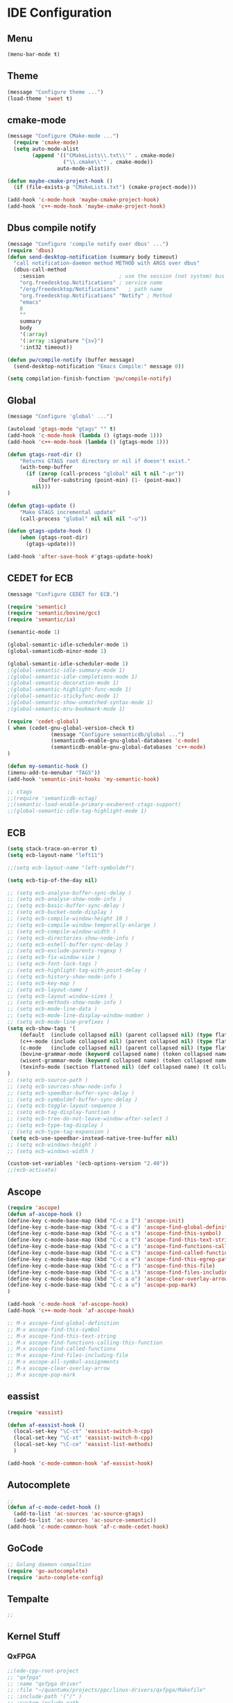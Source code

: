 * IDE Configuration
** Menu
#+begin_src emacs-lisp
(menu-bar-mode t)
#+end_src

** Theme
#+begin_src emacs-lisp
(message "Configure theme ...")
(load-theme 'sweet t)
#+end_src

** cmake-mode
#+begin_src emacs-lisp
(message "Configure CMake-mode ...")
  (require 'cmake-mode)
  (setq auto-mode-alist
		(append '(("CMakeLists\\.txt\\'" . cmake-mode)
				  ("\\.cmake\\'" . cmake-mode))
				auto-mode-alist))

(defun maybe-cmake-project-hook ()
  (if (file-exists-p "CMakeLists.txt") (cmake-project-mode)))

(add-hook 'c-mode-hook 'maybe-cmake-project-hook)
(add-hook 'c++-mode-hook 'maybe-cmake-project-hook)
#+end_src

** Dbus compile notify
   #+begin_src emacs-lisp
(message "Configure 'compile notify over dbus' ...")
(require 'dbus)
(defun send-desktop-notification (summary body timeout)
  "call notification-daemon method METHOD with ARGS over dbus"
  (dbus-call-method
	:session                        ; use the session (not system) bus
	"org.freedesktop.Notifications" ; service name
	"/org/freedesktop/Notifications"   ; path name
	"org.freedesktop.Notifications" "Notify" ; Method
	"emacs"
	0
	""
	summary
	body
	'(:array)
	'(:array :signature "{sv}")
	':int32 timeout))

(defun pw/compile-notify (buffer message)
  (send-desktop-notification "Emacs Compile:" message 0))

(setq compilation-finish-function 'pw/compile-notify)
   #+end_src

** Global
#+begin_src emacs-lisp
(message "Configure 'global' ...")

(autoload 'gtags-mode "gtags" "" t)
(add-hook 'c-mode-hook (lambda () (gtags-mode 1)))
(add-hook 'c++-mode-hook (lambda () (gtags-mode 1)))

(defun gtags-root-dir ()
	"Returns GTAGS root directory or nil if doesn't exist."
	(with-temp-buffer
	  (if (zerop (call-process "global" nil t nil "-pr"))
		  (buffer-substring (point-min) (1- (point-max))
		nil)))
)

(defun gtags-update ()
	"Make GTAGS incremental update"
	(call-process "global" nil nil nil "-u"))

(defun gtags-update-hook ()
	(when (gtags-root-dir)
	  (gtags-update)))

(add-hook 'after-save-hook #'gtags-update-hook)

#+end_src

** CEDET for ECB
#+begin_src emacs-lisp
(message "Configure CEDET for ECB.")

(require 'semantic)
(require 'semantic/bovine/gcc)
(require 'semantic/ia)

(semantic-mode 1)

(global-semantic-idle-scheduler-mode 1)
(global-semanticdb-minor-mode 1)

(global-semantic-idle-scheduler-mode 1)
;(global-semantic-idle-summary-mode 1)
;(global-semantic-idle-completions-mode 1)
;(global-semantic-decoration-mode 1)
;(global-semantic-highlight-func-mode 1)
;(global-semantic-stickyfunc-mode 1)
;(global-semantic-show-unmatched-syntax-mode 1)
;(global-semantic-mru-bookmark-mode 1)

(require 'cedet-global)
( when (cedet-gnu-global-version-check t)
			  (message "Configure semanticdb/global ...")
			  (semanticdb-enable-gnu-global-databases 'c-mode)
			  (semanticdb-enable-gnu-global-databases 'c++-mode)
)

(defun my-semantic-hook ()
(imenu-add-to-menubar "TAGS"))
(add-hook 'semantic-init-hooks 'my-semantic-hook)

;; ctags
;;(require 'semanticdb-ectag)
;;(semantic-load-enable-primary-exuberent-ctags-support)
;;(global-semantic-idle-tag-highlight-mode 1)

#+end_src

** ECB
#+begin_src emacs-lisp
(setq stack-trace-on-error t)
(setq ecb-layout-name "left11")

;;(setq ecb-layout-name "left-symboldef")

(setq ecb-tip-of-the-day nil)

;; (setq ecb-analyse-buffer-sync-delay )
;; (setq ecb-analyse-show-node-info )
;; (setq ecb-basic-buffer-sync-delay )
;; (setq ecb-bucket-node-display )
;; (setq ecb-compile-window-height 10 )
;; (setq ecb-compile-window-temporally-enlarge )
;; (setq ecb-compile-window-width )
;; (setq ecb-directories-show-node-info )
;; (setq ecb-eshell-buffer-sync-delay )
;; (setq ecb-exclude-parents-regexp )
;; (setq ecb-fix-window-size )
;; (setq ecb-font-lock-tags )
;; (setq ecb-highlight-tag-with-point-delay )
;; (setq ecb-history-show-node-info )
;; (setq ecb-key-map )
;; (setq ecb-layout-name )
;; (setq ecb-layout-window-sizes )
;; (setq ecb-methods-show-node-info )
;; (setq ecb-mode-line-data )
;; (setq ecb-mode-line-display-window-number )
;; (setq ecb-mode-line-prefixes )
(setq ecb-show-tags '(
	(default  (include collapsed nil) (parent collapsed nil) (type flattened nil) (variable collapsed access) (function flattened access) (label hidden nil) (t collapsed nil))
	(c++-mode (include collapsed nil) (parent collapsed nil) (type flattened nil) (variable collapsed access) (function flattened access) (function collapsed access) (label hidden nil) (t collapsed nil))
	(c-mode   (include collapsed nil) (parent collapsed nil) (type flattened nil) (variable collapsed access) (function flattened access) (function collapsed access) (label hidden nil) (t collapsed nil))
	(bovine-grammar-mode (keyword collapsed name) (token collapsed name) (nonterminal flattened name) (rule flattened name) (t collapsed nil))
	(wisent-grammar-mode (keyword collapsed name) (token collapsed name) (nonterminal flattened name) (rule flattened name) (t collapsed nil))
	(texinfo-mode (section flattened nil) (def collapsed name) (t collapsed nil)))
)
;; (setq ecb-source-path )
;; (setq ecb-sources-show-node-info )
;; (setq ecb-speedbar-buffer-sync-delay )
;; (setq ecb-symboldef-buffer-sync-delay )
;; (setq ecb-toggle-layout-sequence )
;; (setq ecb-tag-display-function )
;; (setq ecb-tree-do-not-leave-window-after-select )
;; (setq ecb-type-tag-display )
;; (setq ecb-type-tag-expansion )
 (setq ecb-use-speedbar-instead-native-tree-buffer nil)
;; (setq ecb-windows-height )
;; (setq ecb-windows-width )

(custom-set-variables '(ecb-options-version "2.40"))
;;(ecb-activate)
#+end_src

** Ascope
#+begin_src emacs-lisp
(require 'ascope)
(defun af-ascope-hook ()
(define-key c-mode-base-map (kbd "C-c a I") 'ascope-init)
(define-key c-mode-base-map (kbd "C-c a d") 'ascope-find-global-definition)
(define-key c-mode-base-map (kbd "C-c a s") 'ascope-find-this-symbol)
(define-key c-mode-base-map (kbd "C-c a t") 'ascope-find-this-text-string)
(define-key c-mode-base-map (kbd "C-c a c") 'ascope-find-functions-calling-this-function)
(define-key c-mode-base-map (kbd "C-c a C") 'ascope-find-called-functions)
(define-key c-mode-base-map (kbd "C-c a e") 'ascope-find-this-egrep-pattern)
(define-key c-mode-base-map (kbd "C-c a f") 'ascope-find-this-file)
(define-key c-mode-base-map (kbd "C-c a i") 'ascope-find-files-including-file)
(define-key c-mode-base-map (kbd "C-c a o") 'ascope-clear-overlay-arrow)
(define-key c-mode-base-map (kbd "C-c a u") 'ascope-pop-mark)
)

(add-hook 'c-mode-hook 'af-ascope-hook)
(add-hook 'c++-mode-hook 'af-ascope-hook)

;; M-x ascope-find-global-definition
;; M-x ascope-find-this-symbol
;; M-x ascope-find-this-text-string
;; M-x ascope-find-functions-calling-this-function
;; M-x ascope-find-called-functions
;; M-x ascope-find-files-including-file
;; M-x ascope-all-symbol-assignments
;; M-x ascope-clear-overlay-arrow
;; M-x ascope-pop-mark

#+end_src

** eassist
#+begin_src emacs-lisp
(require 'eassist)

(defun af-eassist-hook ()
  (local-set-key "\C-ct" 'eassist-switch-h-cpp)
  (local-set-key "\C-xt" 'eassist-switch-h-cpp)
  (local-set-key "\C-ce" 'eassist-list-methods)
  )

(add-hook 'c-mode-common-hook 'af-eassist-hook)
#+end_src

** Autocomplete
#+begin_src emacs-lisp
;;
(defun af-c-mode-cedet-hook ()
  (add-to-list 'ac-sources 'ac-source-gtags)
  (add-to-list 'ac-sources 'ac-source-semantic))
(add-hook 'c-mode-common-hook 'af-c-mode-cedet-hook)
#+end_src

** GoCode
#+begin_src emacs-lisp
;; Golang daemon compaltion
(require 'go-autocomplete)
(require 'auto-complete-config)
#+end_src

** Tempalte
#+begin_src emacs-lisp
;;

#+end_src


** Kernel Stuff
*** QxFPGA
#+begin_src emacs-lisp
;;(ede-cpp-root-project
;; "qxfpga"
;; :name "qxfpga driver"
;; :file "~/quantumx/projects/ppc/linux-drivers/qxfpga/Makefile"
;; :include-path '("/" )
;; :system-include-path
;; '(
;;   "~/quantumx/projects/ppc/linux-3.4.10/include"
;;   "~/quantumx/projects/ppc/linux-3.4.10/arch/powerpc/include"
;;   "~/quantumx/projects/ppc/"
;;   "opt/cs/freescale-2010.09/powerpc-linux-gnu/libc/usr/include"
;;   )
;; :spp-table
;; '(("__KERNEL__" . "") ("__DUMMY__" . "")))
#+end_src

*** EcatSlave
#+begin_src emacs-lisp
;;(ede-linux
;; "EcatSlave"
;; :name "EcatSlave kernel driver"
;; :file "~/quantumx/projects/ppc/linux-drivers/ecscx/Makefile"
;; :include-path '("/" )
;; :system-include-path
;; '(
;;   "~/quantumx/projects/ppc/linux-3.4.10/include"
;;   "~/quantumx/projects/ppc/linux-3.4.10/arch/powerpc/include"
;;   "opt/cs/freescale-2010.09/powerpc-linux-gnu/libc/usr/include"
;;   )
;; :spp-table
;; '(("__KERNEL__" . "") ("__DUMMY__" . "")))
#+end_src

** Applications

Create a Project.ede equivalent for ede-simple-project
by telling Emacs to load Project.el files
#+begin_src emacs-lisp
(message "Loading project settungs ...")
(global-ede-mode 1)
(ede-enable-generic-projects)
(defun check-for-project-el ()
  (if (file-exists-p "project.el")
	(load-file "project.el")
	(ede-turn-on-hook)
  )
)
(add-hook 'find-file-hook 'check-for-project-el)
#+end_src

*** MX840
#+begin_src emacs-lisp
;;(ede-cpp-root-project
;; "MX840"
;; :name "MX840 Messapplication"
;; :file "~/quantumx/projects/ppc/quantumx/MX840/CMakeLists.txt"
;; :include-path '("/" )
;; :system-include-path
;; '(
;;   "~/quantumx/projects/ppc/quantumx/Domains"
;;   "~/quantumx/projects/ppc/quantumx/"
;;   "~/quantumx/projects/ppc/"
;;   "opt/cs/freescale-2010.09/powerpc-linux-gnu/libc/usr/include"
;;   )
;; :spp-table
;; '(
;;("_HBM_HARDWARE" . "")
;;("_LINUX" . "")
;;("_BIG_ENDIAN" . "" )
;;("USE_JET" . "" )
;;("USE_CARGO" . "" )
;;("MX_APPL" . "" )
;;))
#+end_src

*** Mspupd
#+begin_src emacs-lisp
;;(ede-cpp-root-project
;; "msp-tools"
;; :name "msp update tool"
;; :file "~/quantumx/projects/ppc/msp-tools/CMakeLists.txt"
;; :include-path '("/" )
;; :system-include-path
;; '(
;;;;   "~/quantumx/projects/ppc/quantumx/Domains"
;;;;   "~/quantumx/projects/ppc/quantumx/"
;;   "~/quantumx/projects/ppc/msp-tools/"
;;   "opt/cs/freescale-2010.09/powerpc-linux-gnu/libc/usr/include"
;;   )
;; :spp-table
;; '(
;;;;("_HBM_HARDWARE" . "")
;;("_LINUX" . "")
;;;;("_BIG_ENDIAN" . "" )
;;;;("USE_JET" . "" )
;;;;("USE_CARGO" . "" )
;;;;("MX_APPL" . "" )
;;))
#+end_src

** Templates
*** Template
#+begin_src emacs-lisp
;;
#+end_src

*** Template

#+begin_src emacs-lisp
;;
(defun af-go-mode-cedet-hook()
(add-to-list 'ac-modes 'go-mode)
)
(add-hook 'go-mode-hook 'af-go-mode-cedet-hook)


#+end_src

*** Template

#+begin_src emacs-lisp
;;
#+end_src

*** Template

#+begin_src emacs-lisp
;;
#+end_src

*** Template

#+begin_src emacs-lisp
;;
#+end_src
